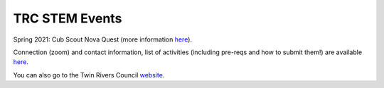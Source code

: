 TRC STEM Events
===============

Spring 2021: Cub Scout Nova Quest (more information `here <https://trcscouting.org/cub-stem-camp/>`__). 

Connection (zoom) and contact information, list of activities (including pre-reqs and how to submit them!) are available `here <https://novacub.readthedocs.io/en/latest/>`__. 

You can also go to the Twin Rivers Council `website <https://www.trcscouting.org>`_. 
